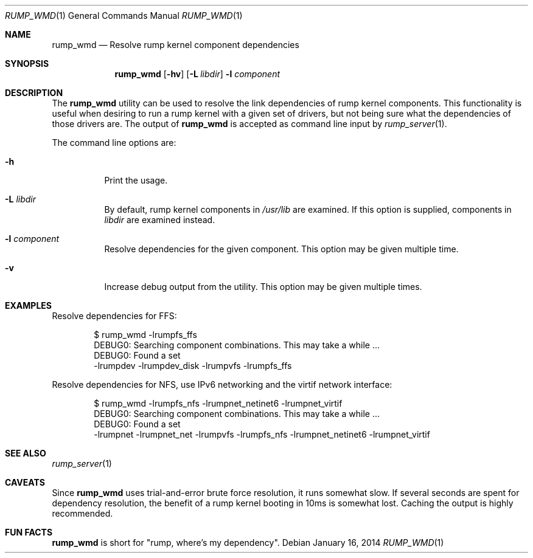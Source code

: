 .\"	$NetBSD: rump_wmd.1,v 1.2 2014/01/16 09:54:05 wiz Exp $
.\"
.\" Copyright (c) 2014 Antti Kantee.  All rights reserved.
.\"
.\" Redistribution and use in source and binary forms, with or without
.\" modification, are permitted provided that the following conditions
.\" are met:
.\" 1. Redistributions of source code must retain the above copyright
.\"    notice, this list of conditions and the following disclaimer.
.\" 2. Redistributions in binary form must reproduce the above copyright
.\"    notice, this list of conditions and the following disclaimer in the
.\"    documentation and/or other materials provided with the distribution.
.\"
.\" THIS SOFTWARE IS PROVIDED BY THE AUTHOR AND CONTRIBUTORS "AS IS" AND
.\" ANY EXPRESS OR IMPLIED WARRANTIES, INCLUDING, BUT NOT LIMITED TO, THE
.\" IMPLIED WARRANTIES OF MERCHANTABILITY AND FITNESS FOR A PARTICULAR PURPOSE
.\" ARE DISCLAIMED.  IN NO EVENT SHALL THE AUTHOR OR CONTRIBUTORS BE LIABLE
.\" FOR ANY DIRECT, INDIRECT, INCIDENTAL, SPECIAL, EXEMPLARY, OR CONSEQUENTIAL
.\" DAMAGES (INCLUDING, BUT NOT LIMITED TO, PROCUREMENT OF SUBSTITUTE GOODS
.\" OR SERVICES; LOSS OF USE, DATA, OR PROFITS; OR BUSINESS INTERRUPTION)
.\" HOWEVER CAUSED AND ON ANY THEORY OF LIABILITY, WHETHER IN CONTRACT, STRICT
.\" LIABILITY, OR TORT (INCLUDING NEGLIGENCE OR OTHERWISE) ARISING IN ANY WAY
.\" OUT OF THE USE OF THIS SOFTWARE, EVEN IF ADVISED OF THE POSSIBILITY OF
.\" SUCH DAMAGE.
.\"
.Dd January 16, 2014
.Dt RUMP_WMD 1
.Os
.Sh NAME
.Nm rump_wmd
.Nd Resolve rump kernel component dependencies
.Sh SYNOPSIS
.Nm
.Op Fl hv
.Op Fl L Ar libdir
.Fl l Ar component
.Sh DESCRIPTION
The
.Nm
utility can be used to resolve the link dependencies of rump kernel
components.
This functionality is useful when desiring to run a rump kernel with
a given set of drivers, but not being sure what the dependencies of
those drivers are.
The output of
.Nm
is accepted as command line input by
.Xr rump_server 1 .
.Pp
The command line options are:
.Bl -tag -width indent
.It Fl h
Print the usage.
.It Fl L Ar libdir
By default, rump kernel components in
.Pa /usr/lib
are examined.
If this option is supplied, components in
.Ar libdir
are examined instead.
.It Fl l Ar component
Resolve dependencies for the given component.
This option may be given multiple time.
.It Fl v
Increase debug output from the utility.
This option may be given multiple times.
.El
.Sh EXAMPLES
Resolve dependencies for FFS:
.Bd -literal -offset indent
$ rump_wmd -lrumpfs_ffs
DEBUG0: Searching component combinations. This may take a while ...
DEBUG0: Found a set
-lrumpdev -lrumpdev_disk -lrumpvfs -lrumpfs_ffs
.Ed
.Pp
Resolve dependencies for NFS, use IPv6 networking and the virtif
network interface:
.Bd -literal -offset indent
$ rump_wmd -lrumpfs_nfs -lrumpnet_netinet6 -lrumpnet_virtif
DEBUG0: Searching component combinations. This may take a while ...
DEBUG0: Found a set
-lrumpnet -lrumpnet_net -lrumpvfs -lrumpfs_nfs -lrumpnet_netinet6 -lrumpnet_virtif
.Ed
.Sh SEE ALSO
.Xr rump_server 1
.Sh CAVEATS
Since
.Nm
uses trial-and-error brute force resolution, it runs somewhat slow.
If several seconds are spent for dependency resolution, the benefit of
a rump kernel booting in 10ms is somewhat lost.
Caching the output is highly recommended.
.Sh FUN FACTS
.Nm
is short for "rump, where's my dependency".
